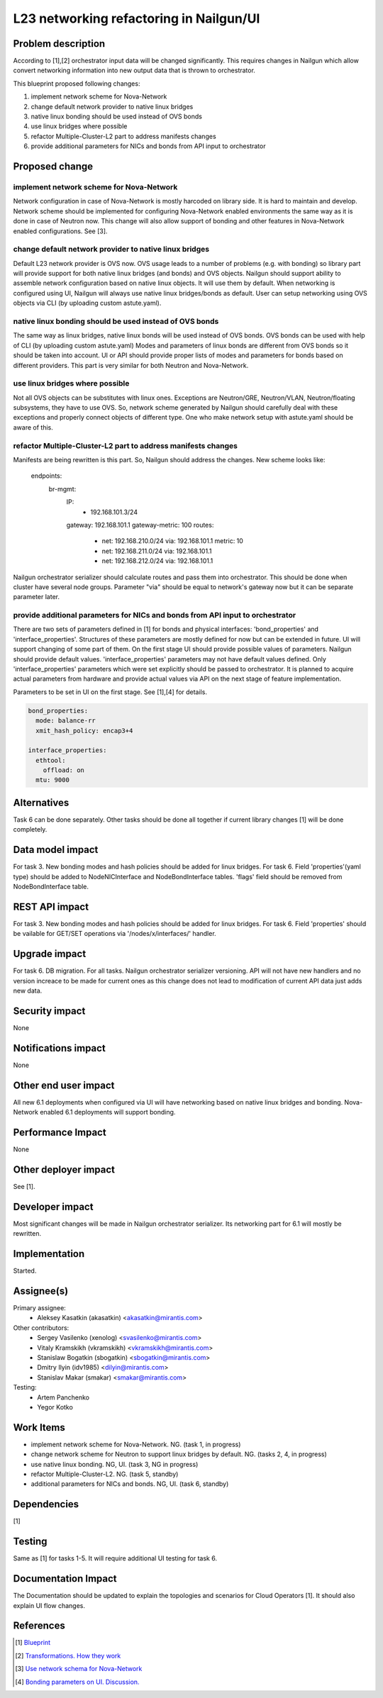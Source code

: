 ..
 This work is licensed under a Creative Commons Attribution 3.0 Unported
 License.

 http://creativecommons.org/licenses/by/3.0/legalcode

=================================================================
L23 networking refactoring in Nailgun/UI
=================================================================

Problem description
===================

According to [1],[2] orchestrator input data will be changed significantly.
This requires changes in Nailgun which allow convert networking information
into new output data that is thrown to orchestrator.

This blueprint proposed following changes:

1. implement network scheme for Nova-Network
2. change default network provider to native linux bridges
3. native linux bonding should be used instead of OVS bonds
4. use linux bridges where possible
5. refactor Multiple-Cluster-L2 part to address manifests changes
6. provide additional parameters for NICs and bonds from API input to
   orchestrator


Proposed change
===============

implement network scheme for Nova-Network
-----------------------------------------

Network configuration in case of Nova-Network is mostly harcoded on library
side. It is hard to maintain and develop. Network scheme should be implemented
for configuring Nova-Network enabled environments the same way as it is done in
case of Neutron now. This change will also allow support of bonding and other
features in Nova-Network enabled configurations. See [3].

change default network provider to native linux bridges
-------------------------------------------------------

Default L23 network provider is OVS now. OVS usage leads to a number of
problems (e.g. with bonding) so library part will provide support for both
native linux bridges (and bonds) and OVS objects. Nailgun should support
ability to assemble network configuration based on native linux objects. It
will use them by default. When networking is configured using UI, Nailgun will
always use native linux bridges/bonds as default. User can setup networking
using OVS objects via CLI (by uploading custom astute.yaml).

native linux bonding should be used instead of OVS bonds
--------------------------------------------------------

The same way as linux bridges, native linux bonds will be used instead of OVS
bonds. OVS bonds can be used with help of CLI (by uploading custom astute.yaml)
Modes and parameters of linux bonds are different from OVS bonds so it should
be taken into account. UI or API should provide proper lists of modes and
parameters for bonds based on different providers. This part is very similar
for both Neutron and Nova-Network.

use linux bridges where possible
--------------------------------

Not all OVS objects can be substitutes with linux ones. Exceptions are
Neutron/GRE, Neutron/VLAN, Neutron/floating subsystems, they have to use OVS.
So, network scheme generated by Nailgun should carefully deal with these
exceptions and properly connect objects of different type. One who make
network setup with astute.yaml should be aware of this.

refactor Multiple-Cluster-L2 part to address manifests changes
--------------------------------------------------------------

Manifests are being rewritten is this part. So, Nailgun should address the
changes. New scheme looks like:

    endpoints:
      br-mgmt:
        IP:
          - 192.168.101.3/24
        gateway: 192.168.101.1
        gateway-metric: 100
        routes:
          - net: 192.168.210.0/24
            via: 192.168.101.1
            metric: 10
          - net: 192.168.211.0/24
            via: 192.168.101.1
          - net: 192.168.212.0/24
            via: 192.168.101.1

Nailgun orchestrator serializer should calculate routes and pass them into
orchestrator. This should be done when cluster have several node groups.
Parameter "via" should be equal to network's gateway now but it can be separate
parameter later.

provide additional parameters for NICs and bonds from API input to orchestrator
-------------------------------------------------------------------------------

There are two sets of parameters defined in [1] for bonds and physical
interfaces: 'bond_properties' and 'interface_properties'.
Structures of these parameters are mostly defined for now but can be extended
in future. UI will support changing of some part of them. On the first stage UI
should provide possible values of parameters. Nailgun should provide default
values. 'interface_properties' parameters may not have default values defined.
Only 'interface_properties' parameters which were set explicitly should be
passed to orchestrator. It is planned to acquire actual parameters from
hardware and provide actual values via API on the next stage of feature
implementation.

Parameters to be set in UI on the first stage. See [1],[4] for details.

.. code-block:: yaml

  bond_properties:
    mode: balance-rr
    xmit_hash_policy: encap3+4

  interface_properties:
    ethtool:
      offload: on
    mtu: 9000


Alternatives
============
Task 6 can be done separately. Other tasks should be done all together if
current library changes [1] will be done completely.


Data model impact
=================
For task 3.
New bonding modes and hash policies should be added for linux bridges.
For task 6.
Field 'properties'(yaml type) should be added to NodeNICInterface and
NodeBondInterface tables. 'flags' field should be removed from
NodeBondInterface table.


REST API impact
===============
For task 3.
New bonding modes and hash policies should be added for linux bridges.
For task 6.
Field 'properties' should be vailable for GET/SET operations via
'/nodes/x/interfaces/' handler.


Upgrade impact
==============
For task 6.
DB migration.
For all tasks.
Nailgun orchestrator serializer versioning.
API will not have new handlers and no version increace to be made for current
ones as this change does not lead to modification of current API data just adds
new data.


Security impact
===============
None


Notifications impact
====================
None


Other end user impact
=====================
All new 6.1 deployments when configured via UI will have networking based on
native linux bridges and bonding. Nova-Network enabled 6.1 deployments will
support bonding.


Performance Impact
==================
None


Other deployer impact
=====================
See [1].


Developer impact
================
Most significant changes will be made in Nailgun orchestrator serializer.
Its networking part for 6.1 will mostly be rewritten.


Implementation
==============
Started.


Assignee(s)
===========

Primary assignee:
  * Aleksey Kasatkin (akasatkin) <akasatkin@mirantis.com>

Other contributors:
  * Sergey Vasilenko (xenolog) <svasilenko@mirantis.com>
  * Vitaly Kramskikh (vkramskikh) <vkramskikh@mirantis.com>
  * Stanislaw Bogatkin (sbogatkin) <sbogatkin@mirantis.com>
  * Dmitry Ilyin (idv1985) <dilyin@mirantis.com>
  * Stanislav Makar (smakar) <smakar@mirantis.com>

Testing:
  * Artem Panchenko
  * Yegor Kotko


Work Items
==========

* implement network scheme for Nova-Network. NG. (task 1, in progress)
* change network scheme for Neutron to support linux bridges by default. NG.
  (tasks 2, 4, in progress)
* use native linux bonding. NG, UI. (task 3, NG in progress)
* refactor Multiple-Cluster-L2. NG. (task 5, standby)
* additional parameters for NICs and bonds. NG, UI. (task 6, standby)


Dependencies
============
[1]


Testing
=======
Same as [1] for tasks 1-5.
It will require additional UI testing for task 6.


Documentation Impact
====================
The Documentation should be updated to explain the topologies and scenarios
for Cloud Operators [1]. It should also explain UI flow changes.


References
==========

.. [1] `Blueprint <https://blueprints.launchpad.net/fuel/+spec/refactor-l23-linux-bridges>`_
.. [2] `Transformations. How they work <https://docs.google.com/a/mirantis.com/document/d/1QVoexrDF_MS92IZd4jnwPWQDxTAWMzUUrcMyu8VjGF4>`_
.. [3] `Use network schema for Nova-Network <https://etherpad.openstack.org/p/network-schema-for-nova-network>`_
.. [4] `Bonding parameters on UI. Discussion. <https://etherpad.openstack.org/p/sergey-vitaly-bonding-discussion>`_
